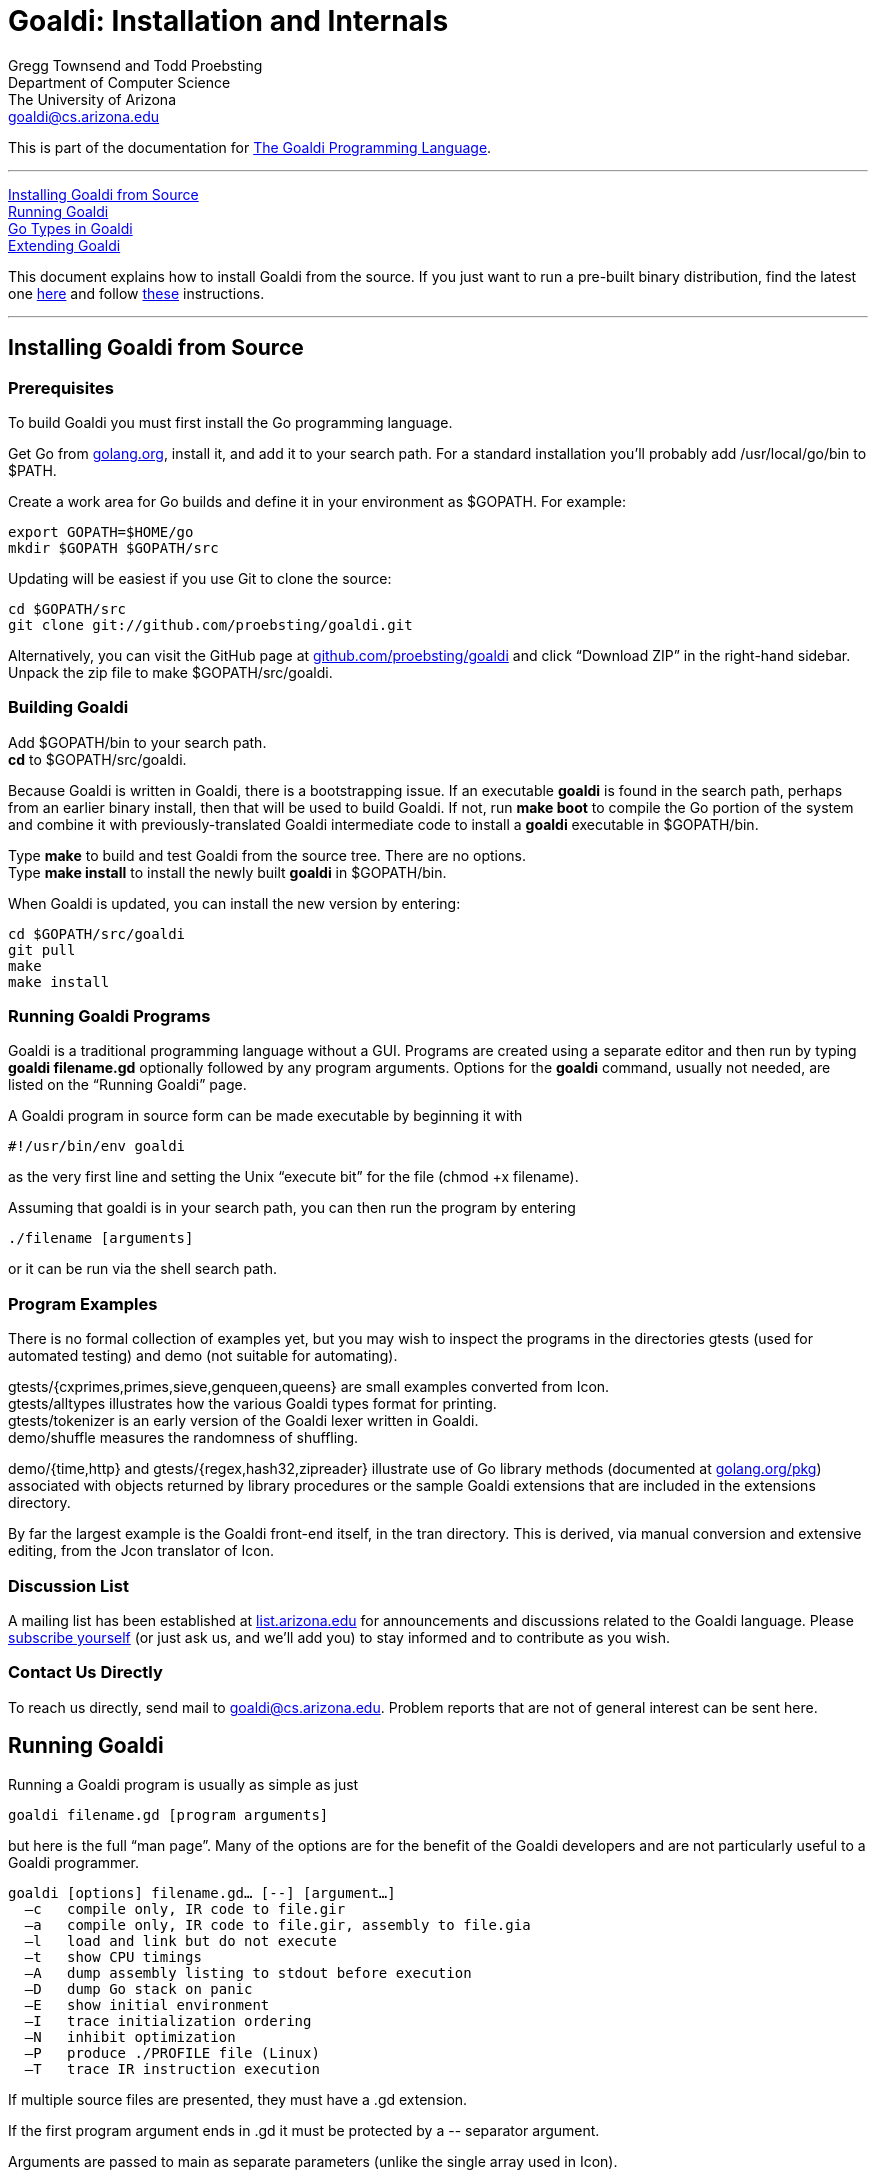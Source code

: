 Goaldi: Installation and Internals
===================================

Gregg Townsend and Todd Proebsting +
Department of Computer Science +
The University of Arizona +
goaldi@cs.arizona.edu +

This is part of the documentation for
https://github.com/proebsting/goaldi#goaldi-a-goal-directed-programming-language[The Goaldi Programming Language].

'''''
xref:Building[Installing Goaldi from Source] +
xref:Running[Running Goaldi] +
xref:GoTypes[Go Types in Goaldi] +
xref:Extending[Extending Goaldi] +

This document explains how to install Goaldi from the source. If you
just want to run a pre-built binary distribution, find the latest one
https://github.com/proebsting/goaldi/releases[here] and
follow
https://github.com/proebsting/goaldi/blob/master/INSTALL.adoc[these]
instructions.

'''''



[[Building]]
Installing Goaldi from Source
-----------------------------

Prerequisites
~~~~~~~~~~~~~

To build Goaldi you must first install the Go programming language.

Get Go from http://golang.org/doc/install[golang.org], install it, and
add it to your search path.
For a standard installation you’ll probably add /usr/local/go/bin to $PATH.

Create a work area for Go builds and define it in your environment as $GOPATH.
For example:
----
export GOPATH=$HOME/go
mkdir $GOPATH $GOPATH/src
----

Updating will be easiest if you use Git to clone the source:
----
cd $GOPATH/src
git clone git://github.com/proebsting/goaldi.git
----

Alternatively, you can visit the GitHub page at
https://github.com/proebsting/goaldi[github.com/proebsting/goaldi] and click
“Download ZIP” in the right-hand sidebar.  Unpack the zip file to make
$GOPATH/src/goaldi.

Building Goaldi
~~~~~~~~~~~~~~~

Add $GOPATH/bin to your search path. +
*cd* to $GOPATH/src/goaldi.

Because Goaldi is written in Goaldi, there is a bootstrapping issue.  If
an executable *goaldi* is found in the search path, perhaps from an
earlier binary install, then that will be used to build Goaldi.  If not,
run **make boot** to compile the Go portion of the system and combine it
with previously-translated Goaldi intermediate code to install a
*goaldi* executable in $GOPATH/bin.

Type *make* to build and test Goaldi from the source tree.  There are
no options. +
Type **make install** to install the newly built *goaldi* in
$GOPATH/bin.

When Goaldi is updated, you can install the new version by entering:
----
cd $GOPATH/src/goaldi
git pull
make
make install
----

Running Goaldi Programs
~~~~~~~~~~~~~~~~~~~~~~~

Goaldi is a traditional programming language without a GUI.  Programs
are created using a separate editor and then run by typing **goaldi
filename.gd** optionally followed by any program arguments.  Options for
the *goaldi* command, usually not needed, are listed on the “Running
Goaldi” page.

A Goaldi program in source form can be made executable by beginning it
with
----
#!/usr/bin/env goaldi
----
as the very first line and setting the Unix “execute bit” for the file
(chmod +x filename).

Assuming that goaldi is in your search path, you can then run the
program by entering
----
./filename [arguments]
----
or it can be run via the shell search path.

Program Examples
~~~~~~~~~~~~~~~~

There is no formal collection of examples yet, but you may wish to
inspect the programs in the directories gtests (used for automated
testing) and demo (not suitable for automating).

gtests/{cxprimes,primes,sieve,genqueen,queens} are small examples
converted from Icon. +
gtests/alltypes illustrates how the various Goaldi types format for
printing. +
gtests/tokenizer is an early version of the Goaldi lexer written in
Goaldi. +
demo/shuffle measures the randomness of shuffling. +

demo/{time,http} and gtests/{regex,hash32,zipreader} illustrate use of
Go library methods
(documented at http://golang.org/pkg/[golang.org/pkg]) associated with
objects returned by library procedures or the sample Goaldi extensions
that are included in the extensions directory.

By far the largest example is the Goaldi front-end itself, in the tran
directory.  This is derived, via manual conversion and extensive
editing, from the Jcon translator of Icon.

Discussion List
~~~~~~~~~~~~~~~

A mailing list has been established at
https://list.arizona.edu/sympa/info/goaldi-language[list.arizona.edu] for
announcements and discussions related to the Goaldi language.  Please
https://list.arizona.edu/sympa/subscribe/goaldi-language[subscribe
yourself] (or just ask us, and we’ll add you) to stay informed and to
contribute as you wish.

Contact Us Directly
~~~~~~~~~~~~~~~~~~~

To reach us directly, send mail to goaldi@cs.arizona.edu.  Problem
reports that are not of general interest can be sent here.

[[Running]]
Running Goaldi
--------------

Running a Goaldi program is usually as simple as just
----
goaldi filename.gd [program arguments]
----
but here is the full “man page”.  Many of the options are for the
benefit of the Goaldi developers and are not particularly useful to a
Goaldi programmer.
----
goaldi [options] filename.gd… [--] [argument…]
  –c   compile only, IR code to file.gir
  –a   compile only, IR code to file.gir, assembly to file.gia
  –l   load and link but do not execute
  –t   show CPU timings
  –A   dump assembly listing to stdout before execution
  –D   dump Go stack on panic
  –E   show initial environment
  –I   trace initialization ordering
  –N   inhibit optimization
  –P   produce ./PROFILE file (Linux)
  –T   trace IR instruction execution
----

If multiple source files are presented, they must have a .gd extension.

If the first program argument ends in .gd it must be protected by a
\-- separator argument.

Arguments are passed to main as separate parameters (unlike the single
array used in Icon).


[[GoTypes]]
Go Types in Goaldi
------------------

The Goaldi system can be extended by adding custom functions written in Go.
Many standard Go functions such as *printf* are also incorporated in
Goaldi this way.
This section explains how values are converted when crossing the
boundary between the Goaldi and Go type systems.  It applies to naïvely
written Go functions that are not specifically designed to deal with
Goaldi values.  Note that information loss is possible in either
direction; for example, Goaldi does not have 64-bit integers.

External values defined by Go functions extend the native Goaldi types.
Any unrecognized Go value is imported as an external.  These values can
provide methods that implement Goaldi operators.  A few Goaldi operators
such as field selection and indexing can be applied to external values
containing certain Go types such as arrays, maps, and structs even if no
implementing methods are supplied by the value’s underlying type.

Calling Go functions
~~~~~~~~~~~~~~~~~~~~

Goaldi programs can call only those Go functions that are registered
when Goaldi is built.
This is often a trivial matter; see numerous uses of GoLib in the Goaldi
source code.
When a Go function is called, arguments are converted according to the
export rules below.
If the function returns no values, nil is produced.  A single value is
returned directly.  Multiple values are returned as a Goaldi list.
(This behavior is modified for standard library procedures; for those,
a final declared error return value is either deleted if nil or thrown
as an exception if not.)

Importing Go values into Goaldi
~~~~~~~~~~~~~~~~~~~~~~~~~~~~~~~

A Goaldi program imports a value from Go by calling a Go function or by
accessing an external map, struct, slice, or array.  Any Go value is
usable as a Goaldi value.

A Go value is imported by inspecting the actual value, without regard to
the declared type, and following these rules, in order:

* A Go *nil*, even a typed nil, it is converted to a Goaldi *nil*.
* A Goaldi native value is retained unmodified
* A Go object *g* that implements **goaldi.IImport** is imported by
calling **g.Import()**.
* A Go object that implements **goaldi.IExternal** is unconditionally
made *external*.
* A Go *bool* is converted into 0 for false or 1 for true.
* A Go numeric (**float32**, **uint16**, *rune*, etc.) is converted to
*number*.
* A Go *string* or **[]byte** is interpreted as UTF-8 and converted to
a *string*.
* A Go **[]rune** is converted directly to a Goaldi Unicode string.
* A Go **io.Reader** or **io.Writer** is converted to a *file*.
* Anything still unrecognized becomes an *external*.

Exporting Goaldi values to Go
~~~~~~~~~~~~~~~~~~~~~~~~~~~~~

A Goaldi value passed as a function argument is converted to the type
expected by the corresponding Go function parameter.

* A Go parameter of any numeric type requires a Goaldi number as an
argument, or a string convertible to number.
* A Go *string* parameter, or convertible equivalent such as
**[]byte** or **[]rune**, requires a Goaldi string or number.
* A Go *bool* parameter is passed a value of *false* iff the Goaldi
argument is **0** or *nil*.

In all others cases, the Goaldi value is converted using the following
rules:

* A Goaldi *nil* is passed as **interface{}(nil)**.
* A Goaldi *number* exports a Go **float64**.  (Use "**%.0d"** to see
integers in *printf*.)
* A Goaldi Unicode *string* is encoded in UTF-8 and passed as a Go
*string*.
* A buffered Goaldi *file* (**%stdin**, **%stdout**, or a typical file
opened by a Goaldi program) is exported without conversion.  Because a
Goaldi *file* implements *io*.*ReadWriteCloser* it can in be used
directly as a sequential file in Go.
* An unbuffered Goaldi *file* (**%stderr**, an imported file, or a
file opened without buffering) exports the underlying **io.Reader** or
**io.Writer** object.
* A Goaldi *procedure* exports **func(env *Env, args ...Value) (Value,
*Closure)**.
* A Goaldi *list* exports a copy of its the data as a slice of Goaldi
values.
* A Goaldi *set* or *table* exports the underlying Go map.
* A Goaldi *type*, *channel*, **method value**, or
*record* exports itself without conversion.
* A Goaldi *external* that implements **Export()** passes the result
of calling that method.
* Any other *external* is passed unconverted.

The same conversion rules apply when storing values in a typed field in
a Go struct, map, etc.

A Go *interface{}* type accepts any value; this is how
*printf* works.  For parameters of other types a panic occurs if the
converted argument value is not compatible.

[[Extending]]
Extending Goaldi
----------------

Here are some notes about adding Go code to the Goaldi system.  They
don’t attempt to explain the whole system; they assume you want to add
run-time functionality without changing the language.

Run-time extensions are made by adding files in the
*extensions* directory.  These follow a pattern that can be seen in
the sample extensions already present.  The simplest of these is
**extensions/zipr.go**, which adds a Zip file reader with just a single
line of code surrounded by a small amount of scaffolding.

Because the Go language does not provide any sort of dynamic loading,
any change requires rebuilding the system.  No changes to the Makefile
are needed even if more files are added to the *extensions* directory.

Most uses of Go from Goaldi, including these examples, leverage the
automatic conversions between Goaldi values and Go values as described
in an earlier section.

The simplest change: Connecting a Go function
~~~~~~~~~~~~~~~~~~~~~~~~~~~~~~~~~~~~~~~~~~~~~

Sometimes, adding a Go library function to the Goaldi standard library
is all that’s needed.
An exercise to add a Zip file reader ended up this way, as seen in the
file **extensions/zipr.go**.
Besides the boilerplate, there is just a single line of code
encapsulated in an init function:
----
GoLib(zip.OpenReader, "zipreader", "name", "open a Zip file")
----

That line adds the Go function **zip.OpenReader** to the run-time
library under the name *zipreader*.  It takes a single argument called
*name* and is given a short description.

When the newly added procedure *zipreader* is called, it returns a
zip.ReadCloser object.  This object contains a slice of zip.File
pointers; all of these can be read by Goaldi code.  See the example in
the file **tests/zipreader.gd**.

Slightly more complex:  Adding a file of new functions
~~~~~~~~~~~~~~~~~~~~~~~~~~~~~~~~~~~~~~~~~~~~~~~~~~~~~~

The example file **extensions/hash.go** is only a bit more complex. The
init() function adds five entries to the standard library.  Four of
these are imported from the Go library and one is defined in the source
file.

The added hashvalue() function makes the assumption that its argument is
a file that was created by one of the other four functions.  It works by
“converting” this to a Hash32 object using a type assertion and then
returning the result of calling the object’s Sum32 function.

An example of usage can be found in **tests/hash32.gd**.

Even more complex:  A custom interface
~~~~~~~~~~~~~~~~~~~~~~~~~~~~~~~~~~~~~~

The example file **extensions/http.go** illustrates a more complex
interface.  The line that adds the *htpost* procedure shows how
multiple arguments are listed, including in this case a final variadic
argument.

This example shows how to implement the operators ***X** and **!X** for
a user-defined type.  _Further documentation is needed here._

A usage example is in **demos/http.gd**.

Adding a new first-class type
~~~~~~~~~~~~~~~~~~~~~~~~~~~~~

Here is an outline of the steps needed to add a new, fully-integrated
datatype to Goaldi.  It is more of a checklist than a detailed
instruction manual.

Most Goaldi extensions won’t need to do all this.  They can use and
transmit values that are treated by Goaldi as “external”.

This list was made while adding the Set datatype to Goaldi.
Parenthesized italic comments show, as examples, the particular choices
made as part of that process.

1.  Do the design work. Decide:

..  name, abbreviation character, and sort rank  __(Set, "S", between
lists and tables)__
..  constructor details   _(set(L) makes a set from items in list L,
which is optional)_
..  method of exporting to the Go world   _(export the underlying map)_
..  the forms string(x) and image(x) will take  __("S:n",
"set{x1,x2,...,xn}")__
..  the meaning of x.sort(i), if to be implemented  __(make a list and
sort that)__
..  runtime procedures to be added or modified   _(none)_
..  methods to be implemented  __(S.insert(x…), S.delete(x…),
..member(x))__
..  existing operators to be implemented  __(?S, !S, *S, @S)__
..  the form, precedence, and meaning of any new operators  __(++, --,
**)__

1.  Review and edit the documentation to reflect the design decisions.
Doing this early helps catch some problems while they are easier to
fix.
2.  Start editing files in the goaldi/runtime directory.  Begin by
creating a new file v__xxxxx__.go for implementing the fundamental parts
of the new type.  Model the basic structure of v__xxxxx__.go from
another existing file.

..  Make it part of “package runtime”.
..  Define the datatype to be used to implement the new type.  This
should be either a pointer type or a type that behaves as one (e.g. map
or interface).
..  Define the sort ranking in correct relation to the definitions in
other files.
..  Add a line to validate the correct implementation of ICore functions
to follow.
..  Declare a New__Xxxxx__ function for creating instances of the
datatype from Go code.
..  Define a var __Xxxxx__Type that is initialized by calling the
existing NewType function.  The arguments specify the new type’s name,
abbreviation character, sort rank, constructor procedure, method list,
global name for the constructor, constructor arglist signature, and
description.

1.  See the definition of ICore in interfaces.go, which specifies the
minimal set of methods that must be implemented for a new type.
 Implement these in v__xxxxx__.go, using the examples of other types as
guides.
2.  Create a new file f__xxxxx__.go for the procedures and methods of
the new type.   Start with an initially empty method list modeled after
those seen in other files.  Implement the constructor procedure that was
named in the NewType function call.  This function should accept a
Goaldi argument list and call the internal New__Xxxxx__ function.
3.  Verify a successful compilation at this point by running “make” in
the main directory.  Try a simple test program that constructs an
example of the new type.
4.  Implement procedures and methods in f__xxxxx__.go, testing
incrementally.
5.  Implement operators in a new file o__xxxxx__.go.
6.  For each operator that is new to Goaldi rather than overloading an
existing operator:

..  Define a Go interface in the manner exemplified in onumber.go.
..  Add a case in the interpreter in gexec/operator.go.
..  Add the operator to the Goaldi translator in gtran.

1.  Add one or more tests to the test suite.  A new test is added by
creating two files:  __xxxx__.gd for the test and __xxxx__.std for its
expected output.  A third file __xxxx__.dat can be added if a data file
is needed; it will be used as standard input when the test runs.
2.  If the new type is to be a standard type, it should join the
collection of examples in the existing test gtests/alltypes.gd.  Add an
example of the new type, check that the output is correct, and update
gtests/alltypes.std.
3.  Review and update the documentation one final time.

Coding standards in the Goaldi implementation
~~~~~~~~~~~~~~~~~~~~~~~~~~~~~~~~~~~~~~~~~~~~~

Go code in the Goaldi source is formatted to Go standards as enforced by
“go fmt”.

Tabs are assumed to be set every four columns for all files.

Try to limit lines to 80 columns — not for punching on cards, but for
readability.

''''''
